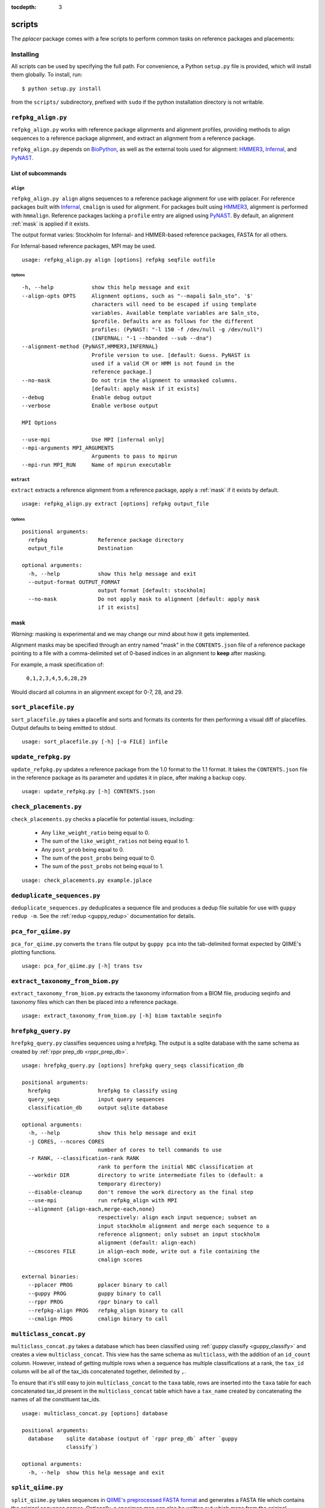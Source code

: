 :tocdepth: 3

.. _scripts:

=======
scripts
=======


The `pplacer` package comes with a few scripts to perform common tasks on
reference packages and placements:

Installing
==========

All scripts can be used by specifying the full path.  For convenience, a Python
``setup.py`` file is provided, which will install them globally.  To install,
run::

   $ python setup.py install

from the ``scripts/`` subdirectory, prefixed with ``sudo`` if the python
installation directory is not writable.

``refpkg_align.py``
===================

``refpkg_align.py`` works with reference package alignments and alignment
profiles, providing methods to align sequences to a reference package
alignment, and extract an alignment from a reference package.

``refpkg_align.py`` depends on `BioPython <http://www.biopython.org/>`_, as
well as the external tools used for alignment: HMMER3_, Infernal_, and PyNAST_.


.. _HMMER3: http://hmmer.janelia.org
.. _Infernal: http://infernal.janelia.org
.. _PyNAST: http://qiime.org/pynast

List of subcommands
-------------------

``align``
*********

``refpkg_align.py align`` aligns sequences to a reference package alignment for
use with pplacer.  For reference packages built with Infernal_, ``cmalign`` is
used for alignment. For packages built using HMMER3_, alignment is performed
with ``hmmalign``. Reference packages lacking a ``profile`` entry are aligned
using PyNAST_.  By default, an alignment :ref:`mask` is applied if it exists.

The output format varies: Stockholm for Infernal- and HMMER-based reference
packages, FASTA for all others.

For Infernal-based reference packages, MPI may be used.

::

    usage: refpkg_align.py align [options] refpkg seqfile outfile

Options
^^^^^^^

::

      -h, --help            show this help message and exit
      --align-opts OPTS     Alignment options, such as "--mapali $aln_sto". '$'
                            characters will need to be escaped if using template
                            variables. Available template variables are $aln_sto,
                            $profile. Defaults are as follows for the different
                            profiles: (PyNAST: "-l 150 -f /dev/null -g /dev/null")
                            (INFERNAL: "-1 --hbanded --sub --dna")
      --alignment-method {PyNAST,HMMER3,INFERNAL}
                            Profile version to use. [default: Guess. PyNAST is
                            used if a valid CM or HMM is not found in the
                            reference package.]
      --no-mask             Do not trim the alignment to unmasked columns.
                            [default: apply mask if it exists]
      --debug               Enable debug output
      --verbose             Enable verbose output

      MPI Options

      --use-mpi             Use MPI [infernal only]
      --mpi-arguments MPI_ARGUMENTS
                            Arguments to pass to mpirun
      --mpi-run MPI_RUN     Name of mpirun executable

``extract``
***********

``extract`` extracts a reference alignment from a reference package, apply a
:ref:`mask` if it exists by default.

::

    usage: refpkg_align.py extract [options] refpkg output_file

Options
^^^^^^^

::

    positional arguments:
      refpkg                Reference package directory
      output_file           Destination

    optional arguments:
      -h, --help            show this help message and exit
      --output-format OUTPUT_FORMAT
                            output format [default: stockholm]
      --no-mask             Do not apply mask to alignment [default: apply mask
                            if it exists]


.. _mask:

mask
----

*Warning:* masking is experimental and we may change our mind about how it gets
implemented.

Alignment masks may be specified through an entry named "mask" in the
``CONTENTS.json`` file of a reference package pointing to a file with a
comma-delimited set of 0-based indices in an alignment to **keep** after
masking.

For example, a mask specification of:

    ``0,1,2,3,4,5,6,28,29``

Would discard all columns in an alignment except for 0-7, 28, and 29.

``sort_placefile.py``
=====================

``sort_placefile.py`` takes a placefile and sorts and formats its contents for
then performing a visual diff of placefiles. Output defaults to being emitted
to stdout.

::

    usage: sort_placefile.py [-h] [-o FILE] infile

..

``update_refpkg.py``
====================

``update_refpkg.py`` updates a reference package from the 1.0 format to the 1.1
format. It takes the ``CONTENTS.json`` file in the reference package as its
parameter and updates it in place, after making a backup copy.

::

    usage: update_refpkg.py [-h] CONTENTS.json

..

``check_placements.py``
=======================

``check_placements.py`` checks a placefile for potential issues, including:

 * Any ``like_weight_ratio`` being equal to 0.
 * The sum of the ``like_weight_ratios`` not being equal to 1.
 * Any ``post_prob`` being equal to 0.
 * The sum of the ``post_probs`` being equal to 0.
 * The sum of the ``post_probs`` not being equal to 1.

::

    usage: check_placements.py example.jplace

..

.. _deduplicate-sequences:

``deduplicate_sequences.py``
============================

``deduplicate_sequences.py`` deduplicates a sequence file and produces a dedup
file suitable for use with ``guppy redup -m``. See the
:ref:`redup <guppy_redup>` documentation for details.

``pca_for_qiime.py``
====================

``pca_for_qiime.py`` converts the ``trans`` file output by ``guppy pca`` into
the tab-delimited format expected by QIIME's plotting functions.

::

    usage: pca_for_qiime.py [-h] trans tsv

``extract_taxonomy_from_biom.py``
=================================

``extract_taxonomy_from_biom.py`` extracts the taxonomy information from a BIOM
file, producing seqinfo and taxonomy files which can then be placed into a
reference package.

::

    usage: extract_taxonomy_from_biom.py [-h] biom taxtable seqinfo

``hrefpkg_query.py``
====================

``hrefpkg_query.py`` classifies sequences using a hrefpkg. The output is a
sqlite database with the same schema as created by :ref:`rppr prep_db
<rppr_prep_db>`.

::

    usage: hrefpkg_query.py [options] hrefpkg query_seqs classification_db

    positional arguments:
      hrefpkg               hrefpkg to classify using
      query_seqs            input query sequences
      classification_db     output sqlite database

    optional arguments:
      -h, --help            show this help message and exit
      -j CORES, --ncores CORES
                            number of cores to tell commands to use
      -r RANK, --classification-rank RANK
                            rank to perform the initial NBC classification at
      --workdir DIR         directory to write intermediate files to (default: a
                            temporary directory)
      --disable-cleanup     don't remove the work directory as the final step
      --use-mpi             run refpkg_align with MPI
      --alignment {align-each,merge-each,none}
                            respectively: align each input sequence; subset an
                            input stockholm alignment and merge each sequence to a
                            reference alignment; only subset an input stockholm
                            alignment (default: align-each)
      --cmscores FILE       in align-each mode, write out a file containing the
                            cmalign scores

    external binaries:
      --pplacer PROG        pplacer binary to call
      --guppy PROG          guppy binary to call
      --rppr PROG           rppr binary to call
      --refpkg-align PROG   refpkg_align binary to call
      --cmalign PROG        cmalign binary to call

..

``multiclass_concat.py``
========================

``multiclass_concat.py`` takes a database which has been classified using
:ref:`guppy classify <guppy_classify>` and creates a view
``multiclass_concat``. This view has the same schema as ``multiclass``, with
the addition of an ``id_count`` column. However, instead of getting multiple
rows when a sequence has multiple classifications at a rank, the ``tax_id``
column will be all of the tax_ids concatenated together, delimited by ``,``.

To ensure that it's still easy to join ``multiclass_concat`` to the ``taxa``
table, rows are inserted into the ``taxa`` table for each concatenated tax_id
present in the ``multiclass_concat`` table which have a ``tax_name`` created by
concatenating the names of all the constituent tax_ids.

::

    usage: multiclass_concat.py [options] database

    positional arguments:
      database    sqlite database (output of `rppr prep_db` after `guppy
                  classify`)

    optional arguments:
      -h, --help  show this help message and exit

..

``split_qiime.py``
==================

``split_qiime.py`` takes sequences in `QIIME's preprocessed FASTA format`_ and
generates a FASTA file which contains the original sequence names. Optionally,
a specimen map can also be written out which maps from the original sequence
names to their specimens as listed in the QIIME file.

For example, an incoming sequence identified by ``>PC.634_1 FLP3FBN01ELBSX``
will be written out as ``>FLP3FBN01ELBSX`` with an entry in the specimen_map of
``FLP3FBN01ELBSX,PC.634``.

::

    usage: split_qiime.py [-h] [qiime] [fasta] [specimen_map]

    Extract the original sequence names from a QIIME FASTA file.

    positional arguments:
      qiime         input QIIME file (default: stdin)
      fasta         output FASTA file (default: stdout)
      specimen_map  if specified, output specimen map (default: don't write)

    optional arguments:
      -h, --help    show this help message and exit

.. _QIIME's preprocessed FASTA format: http://qiime.org/tutorials/tutorial.html#assign-samples-to-multiplex-reads

``swarm.py``
============

Dereplicate, pool, and cluster reads using swarm
(https://github.com/torognes/swarm), producing output suitable for
subsequent analysis by pplacer.

Input sequence names should *not* contain abundance annotations (these
are added before the sequences are provided to swarm). Output sequence
names are unannotated as well. Input files may be compressed
(compression is detected according to a file sufffix of either .bz2 or
.gz).

The output file specified by -a/--abundances contains three columns:

 1. the name of a seed sequence representing cluster C;
 2. the name of a sequence included in cluster C representing some specimen S;
 3. the number of reads representing cluster C originating from specimen S.

Let's name these columns ('seed', 'read_from_S', and 'abundance'). In
principle, the sum of the values in the column containing abundances
should equal the total number of input reads. However, swarm does not
allow sequences containing ambiguities, so these are silently
discarded.

In the specific case of pplacer, this file can be provided as an
argument to ``guppy redup -d`` after placement of sequences in
seeds.fasta to generate a placefile reflecting the original read
masses before clustering.

But more generally, this output, along with a specimen map and
assignment of seed sequences to taxon names, can be used to construct
a table describing taxon abundance by specimen.

Consider these two other tables:

 * 'specimen_map', a table provided as input to this script with
   columns ('read_from_S', 'specimen')
 * 'assignments', a table assigning clusters to taxa with columns
   ('seed', 'taxon').

Given these three inputs, a taxon table can be constructed as follows
(using SQL to illustrate the relations)::

  select specimen, taxon, sum(abundance) as read_count
  from abundances join specimen_map using (read_from_S)
  join assignments using(seed)
  group by specimen, taxon;

::

  positional arguments:
    infile                Input file containing trimmed reads in fasta format
    specimen_map          headless csv file with columns (read, specimen)

  optional arguments:
    -h, --help            show this help message and exit
    -d DIFFERENCES, --differences DIFFERENCES
    -t THREADS, --threads THREADS
    -m N, --min-mass N    drop OTUs with total mass less than N

  output files:
    -w SEEDS, --seeds SEEDS
			  Output fasta file containing OTU representatives
    -a ABUNDANCES, --abundances ABUNDANCES
			  csv file providing abundances by specimen
    --tmpdir TMPDIR       optional directory name for creating temporary
			  intermediate files (created in system temp file and
			  discarded by default)

